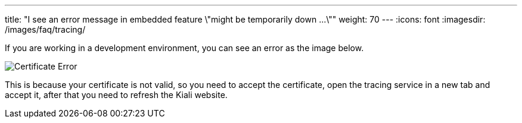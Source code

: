 ---
title: "I see an error message in embedded feature \"might be temporarily down ...\""
weight: 70
---
:icons: font
:imagesdir: /images/faq/tracing/

If you are working in a development environment, you can see an error as the image below.

image::certificateErr.png[Certificate Error]

This is because your certificate is not valid, so you need to accept the certificate, open the tracing service in a new tab and accept it, after that you need to refresh the Kiali website.
